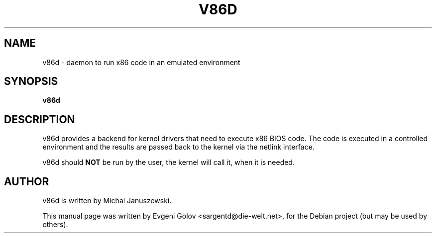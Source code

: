 .TH V86D 8 "June 2008" "v86d" "Manual"
.SH NAME
v86d \- daemon to run x86 code in an emulated environment
.SH SYNOPSIS
.B v86d
.SH DESCRIPTION
v86d provides a backend for kernel drivers that need to execute
x86 BIOS code. The code is executed in a controlled environment
and the results are passed back to the kernel via the netlink
interface.
.PP
v86d should \fBNOT\fR be run by the user, the kernel will call it, when it is needed.
.SH AUTHOR
v86d is written by Michal Januszewski.
.PP
This manual page was written by Evgeni Golov <sargentd@die-welt.net>,
for the Debian project (but may be used by others).

